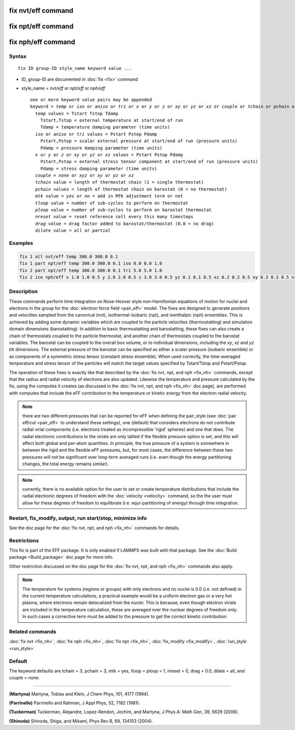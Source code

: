 .. index:: fix nvt/eff
.. index:: fix npt/eff
.. index:: fix nph/eff

fix nvt/eff command
===================

fix npt/eff command
===================

fix nph/eff command
===================

Syntax
""""""

.. parsed-literal::

   fix ID group-ID style_name keyword value ...

* ID, group-ID are documented in :doc:`fix <fix>` command
* style_name = *nvt/eff* or *npt/eff* or *nph/eff*

  .. parsed-literal::

     one or more keyword value pairs may be appended
     keyword = *temp* or *iso* or *aniso* or *tri* or *x* or *y* or *z* or *xy* or *yz* or *xz* or *couple* or *tchain* or *pchain* or *mtk* or *tloop* or *ploop* or *nreset* or *drag* or *dilate*
       *temp* values = Tstart Tstop Tdamp
         Tstart,Tstop = external temperature at start/end of run
         Tdamp = temperature damping parameter (time units)
       *iso* or *aniso* or *tri* values = Pstart Pstop Pdamp
         Pstart,Pstop = scalar external pressure at start/end of run (pressure units)
         Pdamp = pressure damping parameter (time units)
       *x* or *y* or *z* or *xy* or *yz* or *xz* values = Pstart Pstop Pdamp
         Pstart,Pstop = external stress tensor component at start/end of run (pressure units)
         Pdamp = stress damping parameter (time units)
       *couple* = *none* or *xyz* or *xy* or *yz* or *xz*
       *tchain* value = length of thermostat chain (1 = single thermostat)
       *pchain* values = length of thermostat chain on barostat (0 = no thermostat)
       *mtk* value = *yes* or *no* = add in MTK adjustment term or not
       *tloop* value = number of sub-cycles to perform on thermostat
       *ploop* value = number of sub-cycles to perform on barostat thermostat
       *nreset* value = reset reference cell every this many timesteps
       *drag* value = drag factor added to barostat/thermostat (0.0 = no drag)
       *dilate* value = *all* or *partial*

Examples
""""""""

.. code-block:: LAMMPS

   fix 1 all nvt/eff temp 300.0 300.0 0.1
   fix 1 part npt/eff temp 300.0 300.0 0.1 iso 0.0 0.0 1.0
   fix 2 part npt/eff temp 300.0 300.0 0.1 tri 5.0 5.0 1.0
   fix 2 ice nph/eff x 1.0 1.0 0.5 y 2.0 2.0 0.5 z 3.0 3.0 0.5 yz 0.1 0.1 0.5 xz 0.2 0.2 0.5 xy 0.3 0.3 0.5 nreset 1000

Description
"""""""""""

These commands perform time integration on Nose-Hoover style
non-Hamiltonian equations of motion for nuclei and electrons in the
group for the :doc:`electron force field <pair_eff>` model.  The fixes
are designed to generate positions and velocities sampled from the
canonical (nvt), isothermal-isobaric (npt), and isenthalpic (nph)
ensembles.  This is achieved by adding some dynamic variables which
are coupled to the particle velocities (thermostatting) and simulation
domain dimensions (barostatting).  In addition to basic thermostatting
and barostatting, these fixes can also create a chain of thermostats
coupled to the particle thermostat, and another chain of thermostats
coupled to the barostat variables. The barostat can be coupled to the
overall box volume, or to individual dimensions, including the *xy*\ ,
*xz* and *yz* tilt dimensions. The external pressure of the barostat
can be specified as either a scalar pressure (isobaric ensemble) or as
components of a symmetric stress tensor (constant stress ensemble).
When used correctly, the time-averaged temperature and stress tensor
of the particles will match the target values specified by
Tstart/Tstop and Pstart/Pstop.

The operation of these fixes is exactly like that described by the
:doc:`fix nvt, npt, and nph <fix_nh>` commands, except that the radius
and radial velocity of electrons are also updated.  Likewise the
temperature and pressure calculated by the fix, using the computes it
creates (as discussed in the :doc:`fix nvt, npt, and nph <fix_nh>`
doc page), are performed with computes that include the eFF contribution
to the temperature or kinetic energy from the electron radial velocity.

.. note::

   there are two different pressures that can be reported for eFF
   when defining the pair_style (see :doc:`pair eff/cut <pair_eff>` to
   understand these settings), one (default) that considers electrons do
   not contribute radial virial components (i.e. electrons treated as
   incompressible 'rigid' spheres) and one that does.  The radial
   electronic contributions to the virials are only tallied if the
   flexible pressure option is set, and this will affect both global and
   per-atom quantities.  In principle, the true pressure of a system is
   somewhere in between the rigid and the flexible eFF pressures, but,
   for most cases, the difference between these two pressures will not be
   significant over long-term averaged runs (i.e. even though the energy
   partitioning changes, the total energy remains similar).

.. note::

   currently, there is no available option for the user to set or
   create temperature distributions that include the radial electronic
   degrees of freedom with the :doc:`velocity <velocity>` command, so the
   the user must allow for these degrees of freedom to equilibrate
   (i.e. equi-partitioning of energy) through time integration.

Restart, fix_modify, output, run start/stop, minimize info
"""""""""""""""""""""""""""""""""""""""""""""""""""""""""""

See the doc page for the :doc:`fix nvt, npt, and nph <fix_nh>` commands
for details.

Restrictions
""""""""""""

This fix is part of the EFF package.  It is only enabled if
LAMMPS was built with that package.  See the :doc:`Build package <Build_package>` doc page for more info.

Other restriction discussed on the doc page for the :doc:`fix nvt, npt, and nph <fix_nh>` commands also apply.

.. note::

   The temperature for systems (regions or groups) with only
   electrons and no nuclei is 0.0 (i.e. not defined) in the current
   temperature calculations, a practical example would be a uniform
   electron gas or a very hot plasma, where electrons remain delocalized
   from the nuclei.  This is because, even though electron virials are
   included in the temperature calculation, these are averaged over the
   nuclear degrees of freedom only.  In such cases a corrective term must
   be added to the pressure to get the correct kinetic contribution.

Related commands
""""""""""""""""

:doc:`fix nvt <fix_nh>`, :doc:`fix nph <fix_nh>`, :doc:`fix npt <fix_nh>`,
:doc:`fix_modify <fix_modify>`, :doc:`run_style <run_style>`

Default
"""""""

The keyword defaults are tchain = 3, pchain = 3, mtk = yes, tloop =
ploop = 1, nreset = 0, drag = 0.0, dilate = all, and couple = none.

----------

.. _Martyna1:

**(Martyna)** Martyna, Tobias and Klein, J Chem Phys, 101, 4177 (1994).

.. _Parrinello:

**(Parrinello)** Parrinello and Rahman, J Appl Phys, 52, 7182 (1981).

.. _Tuckerman1:

**(Tuckerman)** Tuckerman, Alejandre, Lopez-Rendon, Jochim, and
Martyna, J Phys A: Math Gen, 39, 5629 (2006).

.. _Shinoda2:

**(Shinoda)** Shinoda, Shiga, and Mikami, Phys Rev B, 69, 134103 (2004).
